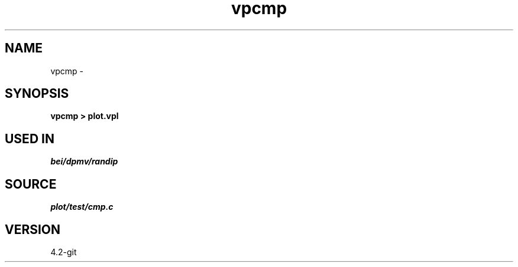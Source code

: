 .TH vpcmp 1  "APRIL 2023" Madagascar "Madagascar Manuals"
.SH NAME
vpcmp \- 
.SH SYNOPSIS
.B vpcmp > plot.vpl
.SH USED IN
.TP
.I bei/dpmv/randip
.SH SOURCE
.I plot/test/cmp.c
.SH VERSION
4.2-git
